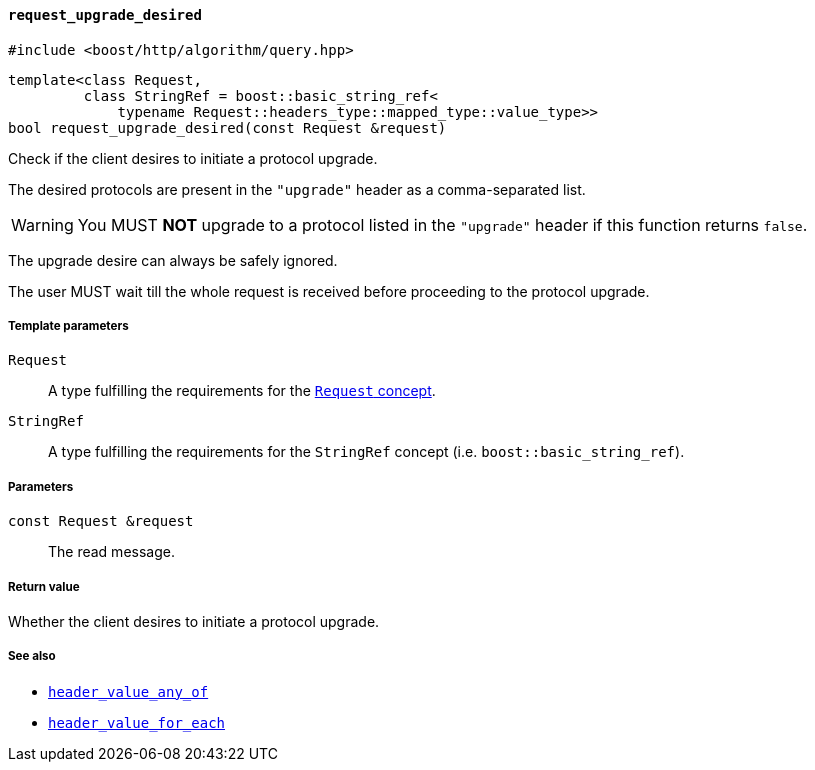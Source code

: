 [[request_upgrade_desired]]
==== `request_upgrade_desired`

[source,cpp]
----
#include <boost/http/algorithm/query.hpp>
----

[source,cpp]
----
template<class Request,
         class StringRef = boost::basic_string_ref<
             typename Request::headers_type::mapped_type::value_type>>
bool request_upgrade_desired(const Request &request)
----

Check if the client desires to initiate a protocol upgrade.

The desired protocols are present in the `"upgrade"` header as a comma-separated
list.

WARNING: You MUST *NOT* upgrade to a protocol listed in the `"upgrade"` header
if this function returns `false`.

The upgrade desire can always be safely ignored.

The user MUST wait till the whole request is received before proceeding to the
protocol upgrade.

===== Template parameters

`Request`::

  A type fulfilling the requirements for the <<request_concept,`Request`
  concept>>.

`StringRef`::

  A type fulfilling the requirements for the `StringRef` concept
  (i.e. `boost::basic_string_ref`).

===== Parameters

`const Request &request`::

  The read message.

===== Return value

Whether the client desires to initiate a protocol upgrade.

===== See also

* <<header_value_any_of,`header_value_any_of`>>
* <<header_value_for_each,`header_value_for_each`>>
